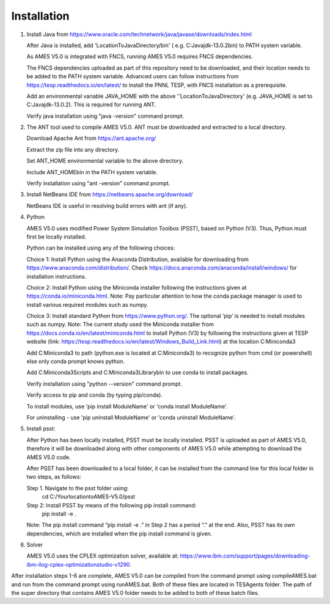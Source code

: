 
============
Installation
============

1. 	Install Java from https://www.oracle.com/technetwork/java/javase/downloads/index.html

   	After Java is installed, add 'LocationToJavaDirectory/bin' ( e.g. C:\Java\jdk-13.0.2\bin) to PATH system variable.
   
  	As AMES V5.0 is integrated with FNCS, running AMES V5.0 requires FNCS dependencies. 
   
   	The FNCS dependencies uploaded as part of this repository need to be downloaded, and their location needs to be added to the PATH system variable. 
   	Advanced users can follow instructions from https://tesp.readthedocs.io/en/latest/ to install the PNNL TESP, with FNCS installation as a prerequisite.

   	Add an environmental variable JAVA_HOME with the above ''LocationToJavaDirectory' (e.g. JAVA_HOME is set to C:\Java\jdk-13.0.2). This is required for running ANT.
	
   	Verify java installation using "java -version" command prompt.  
   

2.	The ANT tool used to compile AMES V5.0. ANT must be downloaded and extracted to a local directory.

    	Download Apache Ant from https://ant.apache.org/
	
	Extract the zip file into any directory.
	
	Set ANT_HOME environmental variable to the above directory.
	
	Include ANT_HOME\bin in the PATH system variable.
	
	Verify installation using "ant -version" command prompt.  
    
	
3.	Install NetBeans IDE from https://netbeans.apache.org/download/ 
	
	NetBeans IDE is useful in resolving build errors with ant (if any). 
	
4.	Python

    	AMES V5.0 uses modified Power System Simulation Toolbox (PSST), based on Python (V3). Thus, Python must first be locally installed. 
    
    	Python can be installed using any of the following choices:
    
    	Choice 1: Install Python using the Anaconda Distribution, available for downloading from https://www.anaconda.com/distribution/. 
	Check https://docs.anaconda.com/anaconda/install/windows/ for installation instructions. 

    	Choice 2: Install Python using the Miniconda installer following the instructions given at https://conda.io/miniconda.html. 
	Note: Pay particular attention to how the conda package manager is used to install various required modules such as numpy. 

    	Choice 3: Install standard Python from https://www.python.org/. The optional ‘pip’ is needed to install modules such as numpy.
	Note: The current study used the Miniconda installer from https://docs.conda.io/en/latest/miniconda.html to install Python (V3) by following
	the instructions given at TESP website (link: https://tesp.readthedocs.io/en/latest/Windows_Build_Link.html) at the location C:\Miniconda3

	Add C:\Miniconda3 to path (python.exe is located at C:\Miniconda3) to recognize python from cmd (or powershell) else only conda prompt knows python.
	
	Add C:\Miniconda3\Scripts and C:Miniconda3\Library\bin to use conda to install packages.

	Verify installation using "python --version" command prompt.  
	
	Verify access to pip and conda (by typing pip/conda).
	
	To install modules, use 'pip install ModuleName' or 'conda install ModuleName'.
	
	For uninstalling - use 'pip uninstall ModuleName' or 'conda uninstall ModuleName'.

5. 	Install psst:

    	After Python has been locally installed, PSST must be locally installed. PSST is uploaded as part of AMES V5.0, therefore it will be downloaded along with other components of AMES V5.0 while attempting to download the AMES V5.0 code. 
    
    	After PSST has been downloaded to a local folder, it can be installed from the command line for this local folder in two steps, as follows:  
  
    	Step 1. Navigate to the psst folder using:
			cd C:/YourlocationtoAMES-V5.0/psst
		
    	Step 2: Install PSST by means of the following pip install command:
			pip install -e .
    
    	Note:  The pip install command “pip install -e .” in Step 2 has a period “.” at the end. Also, PSST has its own dependencies, which are installed when the pip install command is given.
    
   
6. 	Solver

    	AMES V5.0 uses the CPLEX optimization solver, available at: https://www.ibm.com/support/pages/downloading-ibm-ilog-cplex-optimizationstudio-v1290.
    
After installation steps 1-6 are complete, AMES V5.0 can be compiled from the command prompt using compileAMES.bat and run from the command prompt using runAMES.bat. Both of these files are located in TESAgents folder. The path of the super directory that contains AMES V5.0 folder needs to be added to both of these batch files. 

